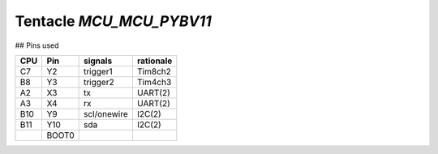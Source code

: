 Tentacle `MCU_MCU_PYBV11`
==================================

.. image:: top_view.jpg


.. image:: https://micropython.org/resources/pybv11-pinout.jpg

## Pins used

===  =====  ===========  =========
CPU  Pin    signals      rationale
===  =====  ===========  =========
C7   Y2     trigger1     Tim8ch2  
B8   Y3     trigger2     Tim4ch3  
A2   X3     tx           UART(2)  
A3   X4     rx           UART(2)  
B10  Y9     scl/onewire  I2C(2)   
B11  Y10    sda          I2C(2)   
\    BOOT0                        
===  =====  ===========  =========

